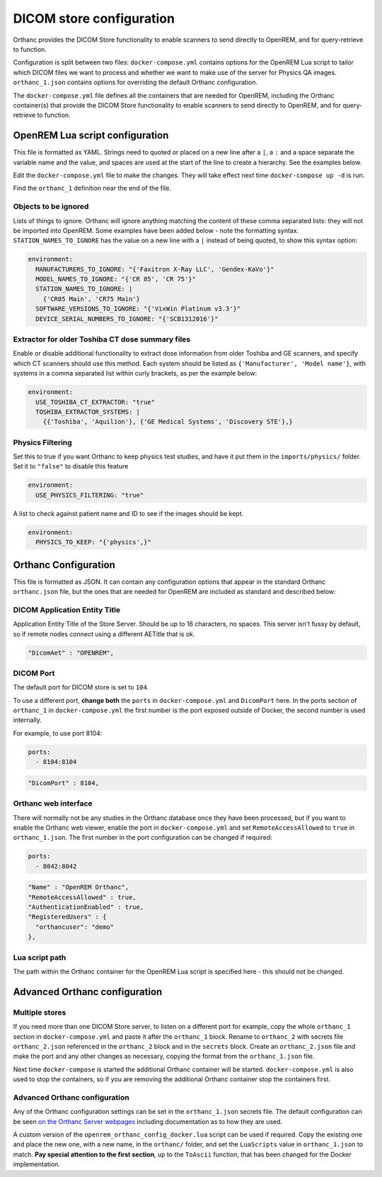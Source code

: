 DICOM store configuration
=========================

Orthanc provides the DICOM Store functionality to enable scanners to send directly to OpenREM, and for
query-retrieve to function.

Configuration is split between two files: ``docker-compose.yml`` contains options for the OpenREM Lua script
to tailor which DICOM files we want to process and whether we want to make use of the server for Physics QA
images. ``orthanc_1.json`` contains options for overriding the default Orthanc configuration.

The ``docker-compose.yml`` file defines all the containers that are needed for OpenREM, including the Orthanc
container(s) that provide the DICOM Store functionality to enable scanners to send directly to OpenREM, and for
query-retrieve to function.

OpenREM Lua script configuration
--------------------------------

This file is formatted as YAML. Strings need to quoted or placed on a new line after a ``|``, a ``:`` and a space
separate the variable name and the value, and spaces are used at the start of the line to create a hierarchy. See the
examples below.

Edit the ``docker-compose.yml`` file to make the changes. They will take effect next time ``docker-compose up -d``
is run.

Find the ``orthanc_1`` definition near the end of the file.


Objects to be ignored
^^^^^^^^^^^^^^^^^^^^^

Lists of things to ignore. Orthanc will ignore anything matching the content of these comma separated lists: they will
not be imported into OpenREM. Some examples have been added below - note the formatting syntax.
``STATION_NAMES_TO_IGNORE`` has the value on a new line with a ``|`` instead of being quoted, to show this syntax
option:

.. code-block:: yaml

    environment:
      MANUFACTURERS_TO_IGNORE: "{'Faxitron X-Ray LLC', 'Gendex-KaVo'}"
      MODEL_NAMES_TO_IGNORE: "{'CR 85', 'CR 75'}"
      STATION_NAMES_TO_IGNORE: |
        {'CR85 Main', 'CR75 Main'}
      SOFTWARE_VERSIONS_TO_IGNORE: "{'VixWin Platinum v3.3'}"
      DEVICE_SERIAL_NUMBERS_TO_IGNORE: "{'SCB1312016'}"

Extractor for older Toshiba CT dose summary files
^^^^^^^^^^^^^^^^^^^^^^^^^^^^^^^^^^^^^^^^^^^^^^^^^

Enable or disable additional functionality to extract dose information from older Toshiba and GE scanners, and specify
which CT scanners should use this method. Each system should be listed as ``{'Manufacturer', 'Model name'}``, with
systems in a comma separated list within curly brackets, as per the example below:

.. code-block:: yaml

    environment:
      USE_TOSHIBA_CT_EXTRACTOR: "true"
      TOSHIBA_EXTRACTOR_SYSTEMS: |
        {{'Toshiba', 'Aquilion'}, {'GE Medical Systems', 'Discovery STE'},}

Physics Filtering
^^^^^^^^^^^^^^^^^

Set this to true if you want Orthanc to keep physics test studies, and have it
put them in the ``imports/physics/`` folder. Set it to ``"false"`` to disable this feature

.. code-block:: yaml

    environment:
      USE_PHYSICS_FILTERING: "true"

A list to check against patient name and ID to see if the images should be kept.

.. code-block:: yaml

    environment:
      PHYSICS_TO_KEEP: "{'physics',}"

Orthanc Configuration
---------------------

This file is formatted as JSON. It can contain any configuration options that appear in the standard Orthanc
``orthanc.json`` file, but the ones that are needed for OpenREM are included as standard and described below:

DICOM Application Entity Title
^^^^^^^^^^^^^^^^^^^^^^^^^^^^^^

Application Entity Title of the Store Server. Should be up to 16 characters, no spaces. This server isn't fussy
by default, so if remote nodes connect using a different AETitle that is ok.

.. code-block:: json

    "DicomAet" : "OPENREM",

DICOM Port
^^^^^^^^^^

The default port for DICOM store is set to ``104``.

To use a different port, **change both** the ``ports`` in ``docker-compose.yml`` and  ``DicomPort`` here.
In the ports section of ``orthanc_1`` in ``docker-compose.yml`` the first number is the port exposed outside of
Docker, the second number is used internally.

For example, to use port 8104:

.. code-block:: yaml

    ports:
      - 8104:8104

.. code-block:: json

    "DicomPort" : 8104,

Orthanc web interface
^^^^^^^^^^^^^^^^^^^^^

There will normally not be any studies in the Orthanc database once they have been processed, but if you want to
enable the Orthanc web viewer, enable the port in ``docker-compose.yml`` and set ``RemoteAccessAllowed`` to ``true``
in ``orthanc_1.json``. The first number in the port configuration can be changed if required:

.. code-block:: yaml

    ports:
      - 8042:8042

.. code-block:: json

    "Name" : "OpenREM Orthanc",
    "RemoteAccessAllowed" : true,
    "AuthenticationEnabled" : true,
    "RegisteredUsers" : {
      "orthancuser": "demo"
    },

Lua script path
^^^^^^^^^^^^^^^

The path within the Orthanc container for the OpenREM Lua script is specified here - this should not be changed.


Advanced Orthanc configuration
------------------------------

Multiple stores
^^^^^^^^^^^^^^^

If you need more than one DICOM Store server, to listen on a different port for example, copy the whole ``orthanc_1``
section in ``docker-compose.yml`` and paste it after the ``orthanc_1`` block.
Rename to ``orthanc_2`` with secrets file ``orthanc_2.json`` referenced in the ``orthanc_2`` block and in the
``secrets`` block. Create an ``orthanc_2.json`` file and make the port and any other changes as necessary, copying
the format from the ``orthanc_1.json`` file.

Next time ``docker-compose`` is started the additional Orthanc container will be started. ``docker-compose.yml`` is
also used to stop the containers, so if you are removing the additional Orthanc container stop the containers first.

Advanced Orthanc configuration
^^^^^^^^^^^^^^^^^^^^^^^^^^^^^^

Any of the Orthanc configuration settings can be set in the ``orthanc_1.json`` secrets file. The default configuration
can be seen `on the Orthanc Server webpages
<https://hg.orthanc-server.com/orthanc/file/Orthanc-1.8.2/OrthancServer/Resources/Configuration.json>`_ including
documentation as to how they are used.

A custom version of the ``openrem_orthanc_config_docker.lua`` script can be used if required. Copy the existing one
and place the new one, with a new name, in the ``orthanc/`` folder, and set the ``LuaScripts`` value in
``orthanc_1.json`` to match. **Pay special attention to the first section**, up to the ``ToAscii`` function, that has
been changed for the Docker implementation.

